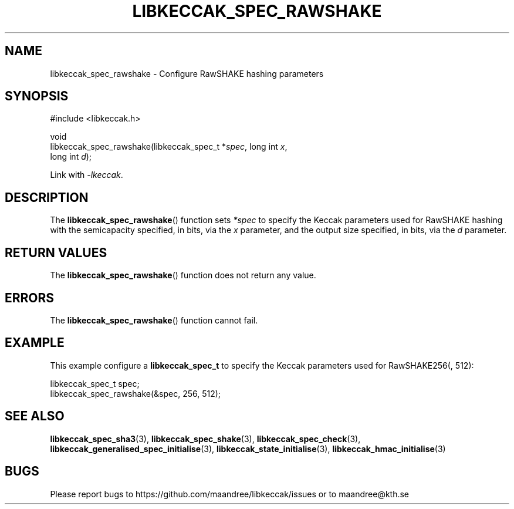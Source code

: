.TH LIBKECCAK_SPEC_RAWSHAKE 3 LIBKECCAK
.SH NAME
libkeccak_spec_rawshake - Configure RawSHAKE hashing parameters
.SH SYNOPSIS
.LP
.nf
#include <libkeccak.h>
.P
void
libkeccak_spec_rawshake(libkeccak_spec_t *\fIspec\fP, long int \fIx\fP,
                        long int \fId\fP);
.fi
.P
Link with
.IR -lkeccak .
.SH DESCRIPTION
The
.BR libkeccak_spec_rawshake ()
function sets
.I *spec
to specify the Keccak parameters used for RawSHAKE hashing
with the semicapacity specified, in bits, via the
.I x
parameter, and the output size specified, in bits, via the
.I d
parameter.
.SH RETURN VALUES
The
.BR libkeccak_spec_rawshake ()
function does not return any value.
.SH ERRORS
The
.BR libkeccak_spec_rawshake ()
function cannot fail.
.SH EXAMPLE
This example configure a
.B libkeccak_spec_t
to specify the Keccak parameters used for RawSHAKE256(, 512):
.LP
.nf
libkeccak_spec_t spec;
libkeccak_spec_rawshake(&spec, 256, 512);
.fi
.SH SEE ALSO
.BR libkeccak_spec_sha3 (3),
.BR libkeccak_spec_shake (3),
.BR libkeccak_spec_check (3),
.BR libkeccak_generalised_spec_initialise (3),
.BR libkeccak_state_initialise (3),
.BR libkeccak_hmac_initialise (3)
.SH BUGS
Please report bugs to https://github.com/maandree/libkeccak/issues or to
maandree@kth.se
